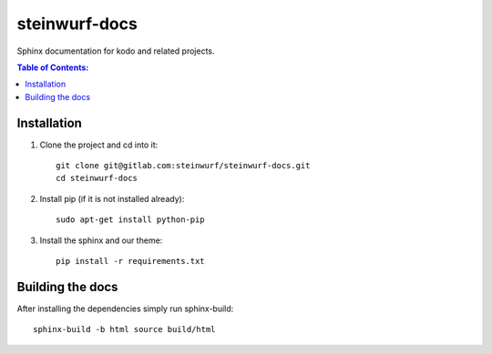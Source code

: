 steinwurf-docs
==============

Sphinx documentation for kodo and related projects.

.. contents:: Table of Contents:
   :local:

Installation
------------

#. Clone the project and cd into it::

    git clone git@gitlab.com:steinwurf/steinwurf-docs.git
    cd steinwurf-docs

#. Install pip (if it is not installed already)::

    sudo apt-get install python-pip

#. Install the sphinx and our theme::

    pip install -r requirements.txt

Building the docs
-----------------

After installing the dependencies simply run sphinx-build::

    sphinx-build -b html source build/html
